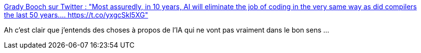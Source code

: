 :jbake-type: post
:jbake-status: published
:jbake-title: Grady Booch sur Twitter : "Most assuredly, in 10 years, AI will eliminate the job of coding in the very same way as did compilers the last 50 years.… https://t.co/yxgcSkl5XG"
:jbake-tags: ia,programming,métier,transformation,_mois_nov.,_année_2019
:jbake-date: 2019-11-21
:jbake-depth: ../
:jbake-uri: shaarli/1574357668000.adoc
:jbake-source: https://nicolas-delsaux.hd.free.fr/Shaarli?searchterm=https%3A%2F%2Ftwitter.com%2FGrady_Booch%2Fstatus%2F1197241701175160833&searchtags=ia+programming+m%C3%A9tier+transformation+_mois_nov.+_ann%C3%A9e_2019
:jbake-style: shaarli

https://twitter.com/Grady_Booch/status/1197241701175160833[Grady Booch sur Twitter : "Most assuredly, in 10 years, AI will eliminate the job of coding in the very same way as did compilers the last 50 years.… https://t.co/yxgcSkl5XG"]

Ah c'est clair que j'entends des choses à propos de l'IA qui ne vont pas vraiment dans le bon sens ...
